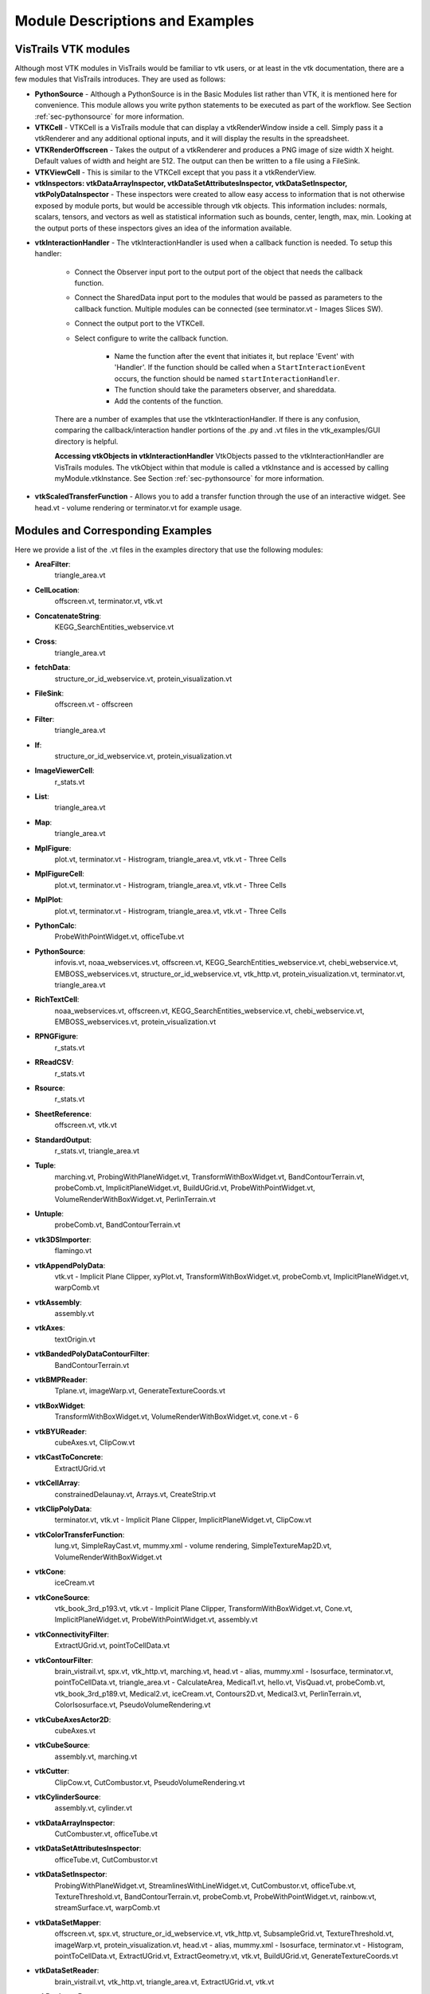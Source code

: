 .. _chap-example_guide:

********************************
Module Descriptions and Examples
********************************

.. index:: VisTrails VTK modules

VisTrails VTK modules
=====================

Although most VTK modules in VisTrails would be familiar to vtk users, or at least in the vtk documentation, there are a few modules that VisTrails introduces.  They are used as follows:

* **PythonSource** - Although a PythonSource is in the Basic Modules list rather than VTK, it is mentioned here for convenience.  This module allows you write python statements to be executed as part of the workflow.  See Section :ref:`sec-pythonsource` for more information.

* **VTKCell** - VTKCell is a VisTrails module that can display a vtkRenderWindow inside a cell.  Simply pass it a vtkRenderer and any additional optional inputs, and it will display the results in the spreadsheet.

* **VTKRenderOffscreen** - Takes the output of a vtkRenderer and produces a PNG image of size width X height.  Default values of width and height are 512.  The output can then be written to a file using a FileSink.

* **VTKViewCell** - This is similar to the VTKCell except that you pass it a vtkRenderView.

* **vtkInspectors: vtkDataArrayInspector, vtkDataSetAttributesInspector, vtkDataSetInspector, vtkPolyDataInspector** - These inspectors were created to allow easy access to information that is not otherwise exposed by module ports, but would be accessible through vtk objects.  This information includes: normals, scalars, tensors, and vectors as well as statistical information such as bounds, center, length, max, min.  Looking at the output ports of these inspectors gives an idea of the information available.

.. index:: vtkInteractionHandler

* **vtkInteractionHandler** - The vtkInteractionHandler is used when a callback function is needed.  To setup this handler:

   * Connect the Observer input port to the output port of the object that needs the callback function.  
   * Connect the SharedData input port to the modules that would be passed as parameters to the callback function.  Multiple modules can be connected (see terminator.vt - Images Slices SW).
   * Connect the output port to the VTKCell.
   * Select configure to write the callback function.

      * Name the function after the event that initiates it, but replace 'Event' with 'Handler'.  If the function should be called when a ``StartInteractionEvent`` occurs, the function should be named ``startInteractionHandler``.
      * The function should take the parameters observer, and shareddata.
      * Add the contents of the function.

   There are a number of examples that use the vtkInteractionHandler.  If there is any confusion, comparing the callback/interaction handler portions of the .py and .vt files in the vtk_examples/GUI directory is helpful.

   **Accessing vtkObjects in vtkInteractionHandler** VtkObjects passed to the vtkInteractionHandler are VisTrails modules.  The vtkObject within that module is called a vtkInstance and is accessed by calling myModule.vtkInstance.  See Section :ref:`sec-pythonsource` for more information.

* **vtkScaledTransferFunction** - Allows you to add a transfer function through the use of an interactive widget.  See head.vt - volume rendering or terminator.vt for example usage.

.. _sec-module-example:

Modules and Corresponding Examples
==================================

Here we provide a list of the .vt files in the examples directory that use the following modules:

.. index:: 
   pair: modules; list of examples

* **AreaFilter**: 
   triangle_area.vt* **CellLocation**: 
   offscreen.vt, terminator.vt, vtk.vt* **ConcatenateString**: 
   KEGG_SearchEntities_webservice.vt* **Cross**: 
   triangle_area.vt* **fetchData**: 
   structure_or_id_webservice.vt, protein_visualization.vt* **FileSink**: 
   offscreen.vt - offscreen* **Filter**: 
   triangle_area.vt* **If**: 
   structure_or_id_webservice.vt, protein_visualization.vt* **ImageViewerCell**: 
   r_stats.vt* **List**: 
   triangle_area.vt* **Map**: 
   triangle_area.vt* **MplFigure**: 
   plot.vt, terminator.vt - Histrogram, triangle_area.vt, vtk.vt - Three Cells* **MplFigureCell**: 
   plot.vt, terminator.vt - Histrogram, triangle_area.vt, vtk.vt - Three Cells* **MplPlot**: 
   plot.vt, terminator.vt - Histrogram, triangle_area.vt, vtk.vt - Three Cells* **PythonCalc**: 
   ProbeWithPointWidget.vt, officeTube.vt* **PythonSource**: 
   infovis.vt, noaa_webservices.vt, offscreen.vt, KEGG_SearchEntities_webservice.vt, chebi_webservice.vt, EMBOSS_webservices.vt, structure_or_id_webservice.vt, vtk_http.vt, protein_visualization.vt, terminator.vt, triangle_area.vt* **RichTextCell**: 
   noaa_webservices.vt, offscreen.vt, KEGG_SearchEntities_webservice.vt, chebi_webservice.vt, EMBOSS_webservices.vt, protein_visualization.vt* **RPNGFigure**: 
   r_stats.vt* **RReadCSV**: 
   r_stats.vt* **Rsource**: 
   r_stats.vt* **SheetReference**: 
   offscreen.vt, vtk.vt* **StandardOutput**: 
   r_stats.vt, triangle_area.vt* **Tuple**: 
   marching.vt, ProbingWithPlaneWidget.vt, TransformWithBoxWidget.vt, BandContourTerrain.vt, probeComb.vt, ImplicitPlaneWidget.vt, BuildUGrid.vt, ProbeWithPointWidget.vt, VolumeRenderWithBoxWidget.vt, PerlinTerrain.vt* **Untuple**: 
   probeComb.vt, BandContourTerrain.vt* **vtk3DSImporter**: 
   flamingo.vt* **vtkAppendPolyData**: 
   vtk.vt - Implicit Plane Clipper, xyPlot.vt, TransformWithBoxWidget.vt, probeComb.vt, ImplicitPlaneWidget.vt, warpComb.vt* **vtkAssembly**: 
   assembly.vt* **vtkAxes**: 
   textOrigin.vt* **vtkBandedPolyDataContourFilter**: 
   BandContourTerrain.vt* **vtkBMPReader**: 
   Tplane.vt, imageWarp.vt, GenerateTextureCoords.vt* **vtkBoxWidget**: 
   TransformWithBoxWidget.vt, VolumeRenderWithBoxWidget.vt, cone.vt - 6* **vtkBYUReader**: 
   cubeAxes.vt, ClipCow.vt* **vtkCastToConcrete**: 
   ExtractUGrid.vt* **vtkCellArray**: 
   constrainedDelaunay.vt, Arrays.vt, CreateStrip.vt* **vtkClipPolyData**: 
   terminator.vt, vtk.vt - Implicit Plane Clipper, ImplicitPlaneWidget.vt, ClipCow.vt* **vtkColorTransferFunction**: 
   lung.vt, SimpleRayCast.vt, mummy.xml - volume rendering, SimpleTextureMap2D.vt, VolumeRenderWithBoxWidget.vt* **vtkCone**: 
   iceCream.vt* **vtkConeSource**: 
   vtk_book_3rd_p193.vt, vtk.vt - Implicit Plane Clipper, TransformWithBoxWidget.vt, Cone.vt, ImplicitPlaneWidget.vt, ProbeWithPointWidget.vt, assembly.vt* **vtkConnectivityFilter**: 
   ExtractUGrid.vt, pointToCellData.vt* **vtkContourFilter**: 
   brain_vistrail.vt, spx.vt, vtk_http.vt, marching.vt, head.vt - alias, mummy.xml - Isosurface, terminator.vt, pointToCellData.vt, triangle_area.vt - CalculateArea, Medical1.vt, hello.vt, VisQuad.vt, probeComb.vt, vtk_book_3rd_p189.vt, Medical2.vt, iceCream.vt, Contours2D.vt, Medical3.vt, PerlinTerrain.vt, ColorIsosurface.vt, PseudoVolumeRendering.vt* **vtkCubeAxesActor2D**: 
   cubeAxes.vt* **vtkCubeSource**: 
   assembly.vt, marching.vt* **vtkCutter**: 
   ClipCow.vt, CutCombustor.vt, PseudoVolumeRendering.vt* **vtkCylinderSource**: 
   assembly.vt, cylinder.vt* **vtkDataArrayInspector**: 
   CutCombuster.vt, officeTube.vt* **vtkDataSetAttributesInspector**: 
   officeTube.vt, CutCombustor.vt* **vtkDataSetInspector**: 
   ProbingWithPlaneWidget.vt, StreamlinesWithLineWidget.vt, CutCombustor.vt, officeTube.vt, TextureThreshold.vt, BandContourTerrain.vt, probeComb.vt, ProbeWithPointWidget.vt, rainbow.vt, streamSurface.vt, warpComb.vt* **vtkDataSetMapper**: 
   offscreen.vt, spx.vt, structure_or_id_webservice.vt, vtk_http.vt, SubsampleGrid.vt, TextureThreshold.vt, imageWarp.vt, protein_visualization.vt, head.vt - alias, mummy.xml - Isosurface, terminator.vt - Histogram, pointToCellData.vt, ExtractUGrid.vt, ExtractGeometry.vt, vtk.vt, BuildUGrid.vt, GenerateTextureCoords.vt* **vtkDataSetReader**: 
   brain_vistrail.vt, vtk_http.vt, triangle_area.vt, ExtractUGrid.vt, vtk.vt* **vtkDecimatePro**: 
   smoothFran.vt* **vtkDelaunay2D**: 
   constrainedDelaunay.vt, faultLines.vt* **vtkDelaunay3D**: 
   GenerateTextureCoords.vt* **vtkDEMReader**: 
   BandContourTerrain.vt* **vtkDoubleArray**: 
   Arrays.vt* **vtkExtractEdges**: 
   constrainedDelaunay.vt, marching.vt* **vtkExtractGeometry**: 
   ExtractGeometry.vt* **vtkExtractGrid**: 
   SubsampleGrid.vt, PseudoVolumeRendering.vt - vtkPlane* **vtkExtractUnstructuredGrid**: 
   ExtractUGrid.vt* **vtkExtractVOI**: 
   Contours2D.vt* **vtkFloatArray**: 
   Arrays.vt, BuildUGrid.vt, marching.vt* **vtkFollower**: 
   textOrigin.vt* **vtkGeometryFilter**: 
   ExtractUGrid.vt, pointToCellData.vt* **vtkGlyph3D**: 
   vtk_book_3rd_p193.vt, marching.vt, vtk.vt - Implicit Plane Clipper, TransformWithBoxWidget.vt, ImplicitPlaneWidget.vt, ProbeWithPointWidget.vt, spikeF.vt* **vtkGraphLayoutView**: 
   infovis.vt* **vtkHexahedron**: 
   BuildUGrid.vt* **vtkIcicleView**: 
   infovis.vt* **vtkIdList**: 
   BuildUGrid.vt, marching.vt* **vtkImageActor**: 
   Medical3.vt* **vtkImageDataGeometryFilter**: 
   BandContourTerrain.vt, imageWarp.vt* **vtkImageLuminance**: 
   imageWarp.vt* **vtkImageMapToColors**: 
   brain_vistrail.vt, Medical3.vt* **vtkImageReslice**: 
   terminator.vt* **vtkImageShiftScale**: 
   lung.vt - raycasted* **vtkImageShrink3D**: 
   BandContourTerrain.vt* **vtkImplicitBoolean**: 
   iceCream.vt, ExtractGeometry.vt* **vtkImplicitModeller**: 
   hello.vt* **vtkImplicitPlaneWidget**: 
   terminator.vt, vtk.vt, ImplicitPlaneWidget.vt* **vtkImplicitSum**: 
   PerlinTerrain.vt* **vtkIntArray**: 
   Arrays.vt* **vtkInteractionHandler**: 
   ProbingWithPlaneWidget.vt, StreamlinesWithLineWidget.vt, terminator.vt, vtk.vt - Implicit Plane Clipper, TransformWithBoxWidget.vt, Cone.vt - 6 , ImplicitPlaneWidget.vt, ProbeWithPointWidget.vt, VolumeRenderWithBoxWidget.vt* **vtkInteractorStyleImage**: 
   terminator.vt* **vtkInteractorStyleTrackballCamera**: 
   Cone.vt - 5* **vtkLight**: 
   cubeAxes.vt, faultLines.vt* **vtkLine**: 
   BuildUGrid.vt* **vtkLineSource**: 
   streamSurface.vt, xyPlot.vt* **vtkLineWidget**: 
   StreamlinesWithLineWidget.vt* **vtkLODActor**: 
   TestText.vt, stl.vt, CADPart.vt, vtk.vt - Implicit Plane Clipper, TransformWithBoxWidget.vt, BandContourTerrain.vt, cubeAxes.vt, ImplicitPlaneWidget.vt, FilterCADPart.vt, ColorIsosurface.vt* **vtkLookupTable**: 
   brain_vistrail.vt, vtk_book_3rd_p193.vt, pointToCellData.vt, BandContourTerrain.vt, ExtractUGrid.vt, Medical3.vt, rainbow.vt, PseudoVolumeRendering.vt* **vtkMaskPoints**: 
   vtk_book_3rd_p193.vt, spikeF.vt* **vtkMassProperties**: 
   triangle_area.vt - CalculateArea* **vtkMergeFilter**: 
   imageWarp.vt* **vtkOpenGLVolumeTextureMapper3D**: 
   lung.vt - TextureWithShading* **vtkOutlineFilter**: 
   VisQuad.vt, probeComb.vt, ExtractGeometry.vt, vtk_book_3rd_p189.vt, cubeAxes.vt, VolumeRenderWithBoxWidget.vt, Contours2D.vt, Medical1.vt, Medical2.vt, Medical3.vt* **vtkPDBReader**: 
   protein_visualization.vt, structure_or_id_webservice.vt* **vtkPerlinNoise**: 
   PerlinTerrain.vt* **vtkPiecewiseFunction**: 
   lung.vt, SimpleRayCast.vt, mummy.xml - volume rendering, SimpleTextureMap2D.vt, VolumeRenderWithBoxWidget.vt* **vtkPixel**: 
   BuildUGrid.vt* **vtkPlane**: 
   lung.vt - TS and plane, CutCombustor.vt, terminator.vt, vtk.vt - Implicit Plane Clipper, ImplicitPlaneWidget.vt, iceCream.vt, PerlinTerrain.vt, ClipCow.vt* **vtkPlanes**: 
   VolumeRenderWithBoxWidget.vt* **vtkPlaneSource**: 
   Tplane.vt, terminator.vt, probeComb.vt* **vtkPlaneWidget**: 
   ProbingWithPlaneWidget.vt* **vtkPLOT3DReader**: 
   ProbingWithPlaneWidget.vt, StreamlinesWithLineWidget.vt, CutCombustor.vt, SubsampleGrid.vt, TextureThreshold.vt, xyPlot.vt, probeComb.vt, ProbeWithPointWidget.vt, rainbow.vt, ColorIsosurface.vt, streamSurface.vt, warpComb.vt, PseudoVolumeRendering.vt* **vtkPointData**: 
   marching.vt, Arrays.vt, BuildUGrid.vt* **vtkPointDataToCellData**: 
   pointToCellData.vt* **vtkPoints**: 
   CreateStrip.vt, marching.vt, constrainedDelaunay.vt, Arrays.vt, BuildUGrid.vt* **vtkPointSource**: 
   GenerateTextureCoords.vt, officeTube.vt* **vtkPointWidget**: 
   ProbeWithPointWidget.vt* **vtkPolyData**: 
   CreateStrip.vt, ProbingWithPlaneWidget.vt, constrainedDelaunay.vt, StreamlinesWithLineWidget.vt, Arrays.vt, ProbeWithPointWidget.vt, ClipCow.vt* **vtkPolyDataInspector**: 
   ClipCow.vt* **vtkPolyDataNormals**: 
   brain_vistrail.vt, pointToCellData.vt, Medical1.vt , faultLines.vt, ExtractUGrid.vt, smoothFran.vt, cubeAxes.vt, Medical2.vt, Medical3.vt, ClipCow.vt, ColorIsosurface.vt, warpComb.vt, PerlinTerrain.vt, spikeF.vt, PseudoVolumeRendering.vt, BandContourTerrain.vt* **vtkPolyDataReader**: 
   hello.vt, faultLines.vt, smoothFran.vt, spikeF.vt* **vtkPolygon**: 
   BuildUGrid.vt* **vtkPolyLine**: 
   BuildUGrid.vt* **vtkPolyVertex**: 
   BuildUGrid.vt* **vtkProbeFilter**: 
   brain_vistrail.vt, ProbingWithPlaneWidget.vt, xyPlot.vt, probeComb.vt, ProbeWithPointWidget.vt* **vtkProperty2D**: 
   xyPlot.vt* **vtkPyramid**: 
   BuildUGrid.vt* **vtkQuad**: 
   BuildUGrid.vt* **vtkQuadraticDecimation**: 
   spx.vt - Decimate* **vtkQuadric**: 
   VisQuad.vt, ExtractGeometry.vt, vtk_book_3rd_p189.vt, Contours2D.vt* **vtkRandomGraphSource**: 
   infovis.vt - hello_world* **VTKRenderOffscreen**: 
   offscreen.vt* **vtkRibbonFilter**: 
   StreamlinesWithLineWidget.vt* **vtkRuledSurfaceFilter**: 
   streamSurface.vt* **vtkRungeKutta4**: 
   StreamlinesWithLineWidget.vt, officeTube.vt, streamSurface.vt* **vtkSampleFunction**: 
   VisQuad.vt, ExtractGeometry.vt, vtk_book_3rd_p189.vt, iceCream.vt, Contours2D.vt, PerlinTerrain.vt* **vtkScaledTransferFunction**: 
   head.vt - volume rendering, terminator.vt* **vtkShrinkFilter**: 
   ExtractGeometry.vt* **vtkShrinkPolyData**: 
   marching.vt, filterCADPart.vt* **vtkSmoothPolyDataFilter**: 
   xyPlot.vt* **vtkSphere**: 
   iceCream.vt, ExtractGeometry.vt* **vtkSphereSource**: 
   TestText.vt, marching.vt, assembly.vt, vtk.vt - Implicit Plane Clipper, TransformWithBoxWidget.vt, ImplicitPlaneWidget.vt* **vtkSTLReader**: 
   stl.vt, CADPart.vt, FilterCADPart.vt* **vtkStreamLine**: 
   StreamlinesWithLineWidget.vt, officeTube.vt, streamSurface.vt* **vtkStripper**: 
   brain_vistrail.vt, Medical2.vt, Medical3.vt, ClipCow.vt* **vtkStructuredGridGeometryFilter**: 
   CutCombuster.vt, officeTube.vt, TextureThreshold.vt, rainbow.vt, warpComb.vt* **vtkStructuredGridOutlineFilter**: 
   StreamlinesWithLineWidget.vt, officeTube.vt, SubsampleGrid.vt, TextureThreshold.vt, xyPlot.vt, probeComb.vt, ProbeWithPointWidget.vt, rainbow.vt, ColorIsosurface.vt, streamSurface.vt, warpComb.vt, PseudoVolumeRendering.vt, ProbingWithPlaneWidget.vt, CutCombustor.vt* **vtkStructuredGridReader**: 
   officeTube.vt* **vtkStructuredPointsReader**: 
   lung.vt, vtk_book_3rd_p193.vt, SimpleRayCast.vt, TextureThreshold.vt, head.vt - volume rendering, mummy.xml - volume rendering, head.vt - alias, mummy.xml - Isosurface, terminator.vt, SimpleTextureMap2D.vt* **vtkTetra**: 
   BuildUGrid.vt* **vtkTextActor**: 
   TestText.vt* **vtkTextProperty**: 
   TestText.vt, xyPlot.vt, cubeAxes.vt* **vtkTexture**: 
   Tplane.vt, TextureThreshold.vt, terminator.vt, GenerateTextureCoords.vt* **vtkTextureMapToCylinder**: 
   GenerateTextureCoords.vt* **vtkThreshold**: 
   pointToCellData.vt* **vtkThresholdPoints**: 
   vtk_book_3rd_p193.vt, marching.vt* **vtkThresholdTextureCoords**: 
   TextureThreshold.vt* **vtkTransform**: 
   marching.vt, terminator.vt, xyPlot.vt, TransformWithBoxWidget.vt, Cone.vt - 6, probeComb.vt, ExtractGeometry.vt, spikeF.vt* **vtkTransformPolyDataFilter**: 
   marching.vt, xyPlot.vt, probeComb.vt, spikeF.vt* **vtkTransformTextureCoords**: 
   GenerateTextureCoords.vt* **vtkTreeMapView**: 
   infovis.vt* **vtkTreeRingView**: 
   infovis.vt* **vtkTriangle**: 
   BuildUGrid.vt* **vtkTriangleFilter**: 
   triangle_area.vt - CalculateArea, ClipCow.vt* **vtkTriangleStrip**: 
   BuildUGrid.vt* **vtkTubeFilter**: 
   marching.vt, constrainedDelaunay.vt, officeTube.vt, officeTubes.vt, xyPlot.vt, faultLines.vt, PseudoVolumeRendering.vt* **vtkUnstructuredGrid**: 
   BuildUGrid.vt, marching.vt* **vtkUnstructuredGridReader**: 
   offscreen.vt, spx.vt, pointToCellData.vt* **vtkVectorText**: 
   textOrigin.vt, marching.vt* **vtkVertex**: 
   BuildUGrid.vt* **VTKViewCell**: 
   infovis.vt* **vtkViewTheme**: 
   infovis.vt - cone_layout* **vtkVolume**: 
   lung.vt, SimpleRayCast.vt, head.vt - volume rendering, mummy.xml - volume rendering, terminator.vt, SimpleTextureMap2D.vt, VolumeRenderWithBoxWidget.vt* **vtkVolume16Reader**: 
   VolumeRenderWithBoxWidget.vt, Medical1.vt, Medical2.vt, Medical3.vt* **vtkVolumeProperty**: 
   lung.vt, SimpleRayCast.vt, head.vt - volume rendering, mummy.xml - volume rendering, terminator.vt, SimpleTextureMap2D.vt, VolumeRenderWithBoxWidget.vt* **vtkVolumeRayCastCompositeFunction**: 
   lung.vt - raycasted, SimpleRayCast.vt, mummy.xml - volume rendering, terminator.vt - SW, VolumeRenderWithBoxWidget.vt* **vtkVolumeRayCastMapper**: 
   lung.vt - raycasted, SimpleRayCast.vt, mummy.xml - volume rendering, terminator.vt - SW, VolumeRenderWithBoxWidget.vt* **vtkVolumeTextureMapper2D**: 
   SimpleTextureMap2D.vt* **vtkVolumeTextureMapper3D**: 
   head.vt - volume rendering, terminator.vt - HW* **vtkVoxel**: 
   BuildUGrid.vt* **vtkWarpScalar**: 
   imageWarp.vt, BandContourTerrain.vt, warpComb.vt* **vtkWarpVector**: 
   pointToCellData.vt, ExtractUGrid.vt* **vtkWedge**: 
   BuildUGrid.vt* **vtkWindowLevelLookupTable**: 
   terminator.vt* **vtkXMLTreeReader**: 
   infovis.vt* **vtkXYPlotActor**: 
   xyPlot.vt
